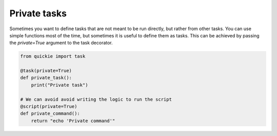 Private tasks
=============

Sometimes you want to define tasks that are not meant to be run directly, but rather from other tasks. You can use
simple functions most of the time, but sometimes it is useful to define them as tasks. This can be achieved by
passing the `private=True` argument to the task decorator.

.. code-block:: python

    from quickie import task

    @task(private=True)
    def private_task():
        print("Private task")

    # We can avoid avoid writing the logic to run the script
    @script(private=True)
    def private_command():
        return "echo 'Private command'"
